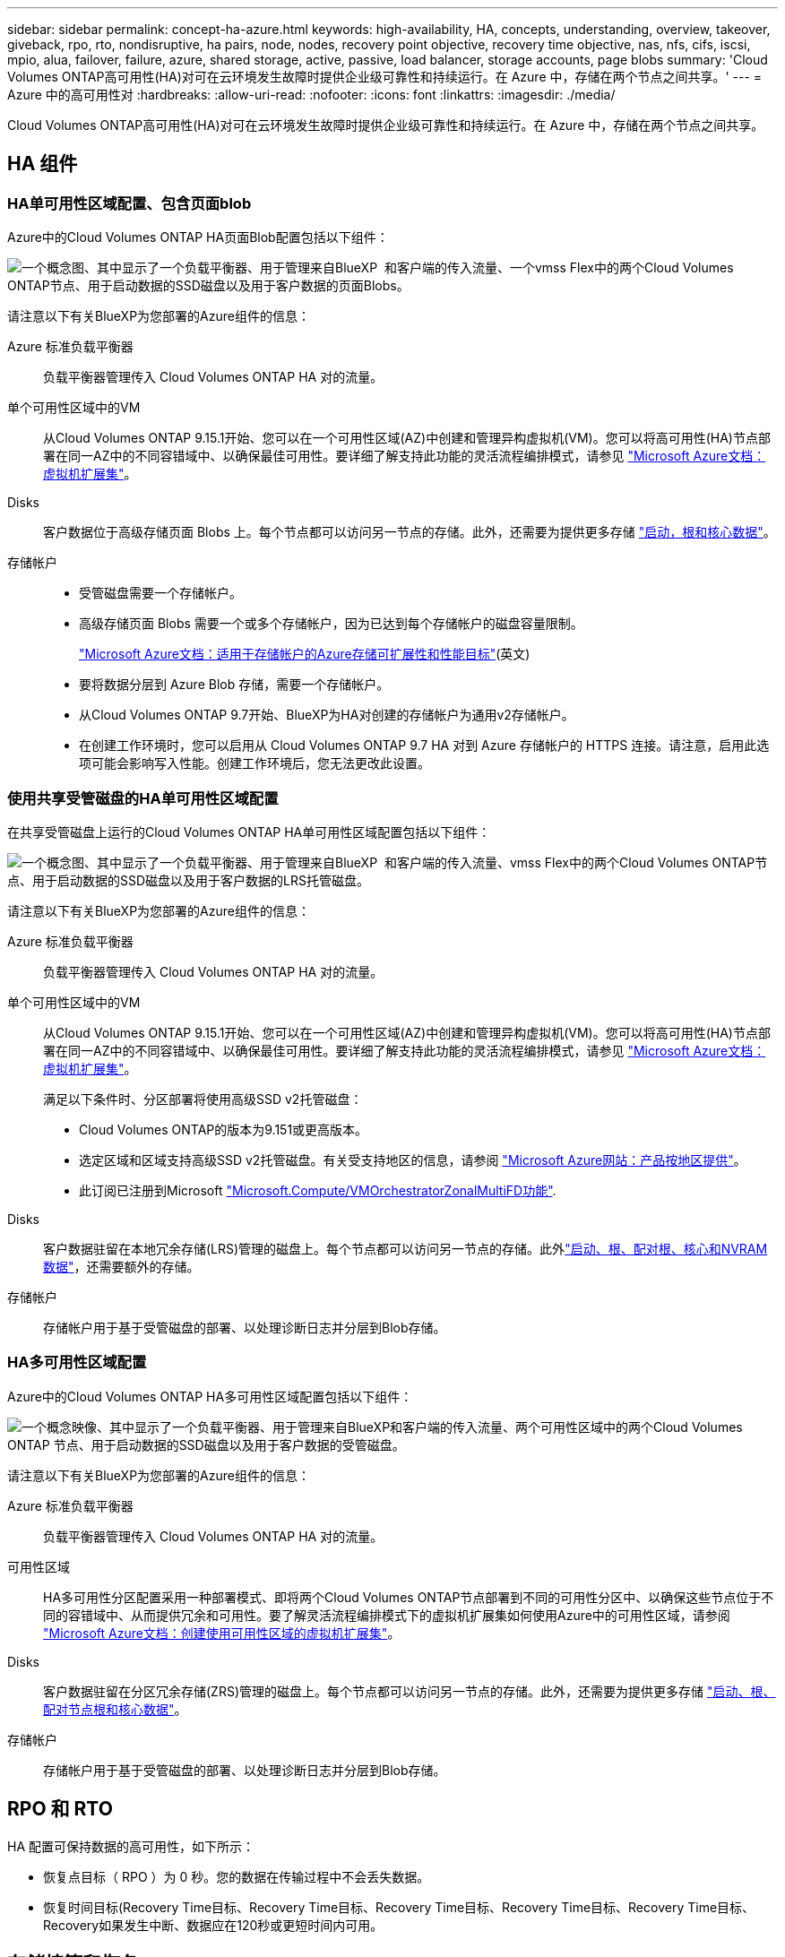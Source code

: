 ---
sidebar: sidebar 
permalink: concept-ha-azure.html 
keywords: high-availability, HA, concepts, understanding, overview, takeover, giveback, rpo, rto, nondisruptive, ha pairs, node, nodes, recovery point objective, recovery time objective, nas, nfs, cifs, iscsi, mpio, alua, failover, failure, azure, shared storage, active, passive, load balancer, storage accounts, page blobs 
summary: 'Cloud Volumes ONTAP高可用性(HA)对可在云环境发生故障时提供企业级可靠性和持续运行。在 Azure 中，存储在两个节点之间共享。' 
---
= Azure 中的高可用性对
:hardbreaks:
:allow-uri-read: 
:nofooter: 
:icons: font
:linkattrs: 
:imagesdir: ./media/


[role="lead"]
Cloud Volumes ONTAP高可用性(HA)对可在云环境发生故障时提供企业级可靠性和持续运行。在 Azure 中，存储在两个节点之间共享。



== HA 组件



=== HA单可用性区域配置、包含页面blob

Azure中的Cloud Volumes ONTAP HA页面Blob配置包括以下组件：

image:diagram_ha_azure.png["一个概念图、其中显示了一个负载平衡器、用于管理来自BlueXP  和客户端的传入流量、一个vmss Flex中的两个Cloud Volumes ONTAP节点、用于启动数据的SSD磁盘以及用于客户数据的页面Blobs。"]

请注意以下有关BlueXP为您部署的Azure组件的信息：

Azure 标准负载平衡器:: 负载平衡器管理传入 Cloud Volumes ONTAP HA 对的流量。
单个可用性区域中的VM:: 从Cloud Volumes ONTAP 9.15.1开始、您可以在一个可用性区域(AZ)中创建和管理异构虚拟机(VM)。您可以将高可用性(HA)节点部署在同一AZ中的不同容错域中、以确保最佳可用性。要详细了解支持此功能的灵活流程编排模式，请参见 https://learn.microsoft.com/en-us/azure/virtual-machine-scale-sets/["Microsoft Azure文档：虚拟机扩展集"^]。
Disks:: 客户数据位于高级存储页面 Blobs 上。每个节点都可以访问另一节点的存储。此外，还需要为提供更多存储 link:https://docs.netapp.com/us-en/bluexp-cloud-volumes-ontap/reference-default-configs.html#azure-ha-pair["启动，根和核心数据"^]。
存储帐户::
+
--
* 受管磁盘需要一个存储帐户。
* 高级存储页面 Blobs 需要一个或多个存储帐户，因为已达到每个存储帐户的磁盘容量限制。
+
https://docs.microsoft.com/en-us/azure/storage/common/storage-scalability-targets["Microsoft Azure文档：适用于存储帐户的Azure存储可扩展性和性能目标"^](英文)

* 要将数据分层到 Azure Blob 存储，需要一个存储帐户。
* 从Cloud Volumes ONTAP 9.7开始、BlueXP为HA对创建的存储帐户为通用v2存储帐户。
* 在创建工作环境时，您可以启用从 Cloud Volumes ONTAP 9.7 HA 对到 Azure 存储帐户的 HTTPS 连接。请注意，启用此选项可能会影响写入性能。创建工作环境后，您无法更改此设置。


--




=== 使用共享受管磁盘的HA单可用性区域配置

在共享受管磁盘上运行的Cloud Volumes ONTAP HA单可用性区域配置包括以下组件：

image:diagram_ha_azure_saz_lrs.png["一个概念图、其中显示了一个负载平衡器、用于管理来自BlueXP  和客户端的传入流量、vmss Flex中的两个Cloud Volumes ONTAP节点、用于启动数据的SSD磁盘以及用于客户数据的LRS托管磁盘。"]

请注意以下有关BlueXP为您部署的Azure组件的信息：

Azure 标准负载平衡器:: 负载平衡器管理传入 Cloud Volumes ONTAP HA 对的流量。
单个可用性区域中的VM:: 从Cloud Volumes ONTAP 9.15.1开始、您可以在一个可用性区域(AZ)中创建和管理异构虚拟机(VM)。您可以将高可用性(HA)节点部署在同一AZ中的不同容错域中、以确保最佳可用性。要详细了解支持此功能的灵活流程编排模式，请参见 https://learn.microsoft.com/en-us/azure/virtual-machine-scale-sets/["Microsoft Azure文档：虚拟机扩展集"^]。
+
--
满足以下条件时、分区部署将使用高级SSD v2托管磁盘：

* Cloud Volumes ONTAP的版本为9.151或更高版本。
* 选定区域和区域支持高级SSD v2托管磁盘。有关受支持地区的信息，请参阅 https://azure.microsoft.com/en-us/explore/global-infrastructure/products-by-region/["Microsoft Azure网站：产品按地区提供"^]。
* 此订阅已注册到Microsoft link:task-saz-feature.html["Microsoft.Compute/VMOrchestratorZonalMultiFD功能"].


--
Disks:: 客户数据驻留在本地冗余存储(LRS)管理的磁盘上。每个节点都可以访问另一节点的存储。此外link:https://docs.netapp.com/us-en/bluexp-cloud-volumes-ontap/reference-default-configs.html#azure-ha-pair["启动、根、配对根、核心和NVRAM数据"^]，还需要额外的存储。
存储帐户:: 存储帐户用于基于受管磁盘的部署、以处理诊断日志并分层到Blob存储。




=== HA多可用性区域配置

Azure中的Cloud Volumes ONTAP HA多可用性区域配置包括以下组件：

image:diagram_ha_azure_maz.png["一个概念映像、其中显示了一个负载平衡器、用于管理来自BlueXP和客户端的传入流量、两个可用性区域中的两个Cloud Volumes ONTAP 节点、用于启动数据的SSD磁盘以及用于客户数据的受管磁盘。"]

请注意以下有关BlueXP为您部署的Azure组件的信息：

Azure 标准负载平衡器:: 负载平衡器管理传入 Cloud Volumes ONTAP HA 对的流量。
可用性区域:: HA多可用性分区配置采用一种部署模式、即将两个Cloud Volumes ONTAP节点部署到不同的可用性分区中、以确保这些节点位于不同的容错域中、从而提供冗余和可用性。要了解灵活流程编排模式下的虚拟机扩展集如何使用Azure中的可用性区域，请参阅 https://learn.microsoft.com/en-us/azure/virtual-machine-scale-sets/virtual-machine-scale-sets-use-availability-zones?tabs=cli-1%2Cportal-2["Microsoft Azure文档：创建使用可用性区域的虚拟机扩展集"^]。
Disks:: 客户数据驻留在分区冗余存储(ZRS)管理的磁盘上。每个节点都可以访问另一节点的存储。此外，还需要为提供更多存储 link:https://docs.netapp.com/us-en/bluexp-cloud-volumes-ontap/reference-default-configs.html#azure-ha-pair["启动、根、配对节点根和核心数据"^]。
存储帐户:: 存储帐户用于基于受管磁盘的部署、以处理诊断日志并分层到Blob存储。




== RPO 和 RTO

HA 配置可保持数据的高可用性，如下所示：

* 恢复点目标（ RPO ）为 0 秒。您的数据在传输过程中不会丢失数据。
* 恢复时间目标(Recovery Time目标、Recovery Time目标、Recovery Time目标、Recovery Time目标、Recovery Time目标、Recovery如果发生中断、数据应在120秒或更短时间内可用。




== 存储接管和恢复

与物理 ONTAP 集群类似， Azure HA 对中的存储在节点之间共享。通过连接到配对节点的存储，可以使每个节点在发生 _takeover_ 时访问另一个节点的存储。网络路径故障转移机制可确保客户端和主机继续与正常运行的节点进行通信。当节点恢复联机时，配对节点 _gives back_ storage 。

对于 NAS 配置，如果发生故障，数据 IP 地址会自动在 HA 节点之间迁移。

对于 iSCSI 、 Cloud Volumes ONTAP 使用多路径 I/O （ MPIO ）和非对称逻辑单元访问（ ALUA ）来管理活动优化路径和非优化路径之间的路径故障转移。


NOTE: 有关哪些特定主机配置支持AUA的信息、请参见 http://mysupport.netapp.com/matrix["NetApp 互操作性表工具"^] https://docs.netapp.com/us-en/ontap-sanhost/["SAN主机和云客户端指南"]适用于您的主机操作系统的和。

默认情况下，存储接管，重新同步和交还都是自动的。无需用户操作。



== 存储配置

您可以将HA对用作主动-主动配置(即两个节点均为客户端提供数据)、也可以使用主动-被动配置(即、被动节点仅在接管主动节点的存储后才会响应数据请求)。
